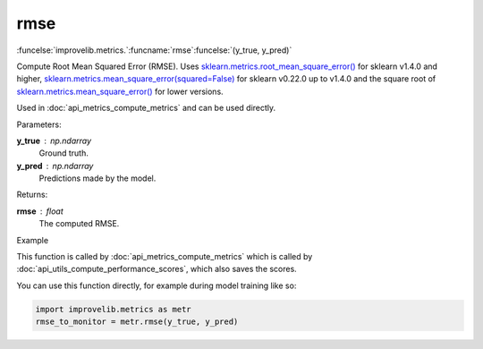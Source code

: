 rmse
-----------------------------------------

:funcelse:`improvelib.metrics.`:funcname:`rmse`:funcelse:`(y_true, y_pred)`

Compute Root Mean Squared Error (RMSE). Uses `sklearn.metrics.root_mean_square_error() <https://scikit-learn.org/stable/modules/generated/sklearn.metrics.root_mean_squared_error.html>`_ for sklearn v1.4.0 and higher, 
`sklearn.metrics.mean_square_error(squared=False) <https://scikit-learn.org/stable/modules/generated/sklearn.metrics.mean_squared_error.html>`_ for sklearn v0.22.0 up to v1.4.0 and the square root of `sklearn.metrics.mean_square_error() <https://scikit-learn.org/stable/modules/generated/sklearn.metrics.mean_squared_error.html>`_ for lower versions.

Used in :doc:`api_metrics_compute_metrics` and can be used directly.

.. container:: utilhead:
  
  Parameters:

**y_true** : np.ndarray
  Ground truth.

**y_pred** : np.ndarray
  Predictions made by the model.

.. container:: utilhead:
  
  Returns:

**rmse** : float
  The computed RMSE.

.. container:: utilhead:
  
  Example

This function is called by :doc:`api_metrics_compute_metrics` which is called by :doc:`api_utils_compute_performance_scores`, which also saves the scores.

You can use this function directly, for example during model training like so:

.. code-block::
  
  import improvelib.metrics as metr
  rmse_to_monitor = metr.rmse(y_true, y_pred)



